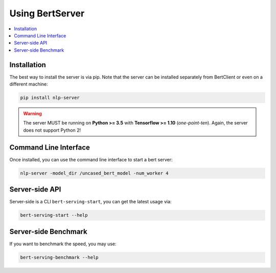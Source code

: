 Using BertServer
================

.. contents:: :local:

Installation
------------

The best way to install the server is via pip. Note that the server can be installed separately from BertClient or even on a different machine:

.. highlight:: bash
.. code-block:: bash

    pip install nlp-server

.. warning:: The server MUST be running on **Python >= 3.5** with **Tensorflow >= 1.10** (*one-point-ten*). Again, the server does not support Python 2!

Command Line Interface
----------------------

Once installed, you can use the command line interface to start a bert server:

.. highlight:: bash
.. code-block:: bash

    nlp-server -model_dir /uncased_bert_model -num_worker 4

Server-side API
---------------



Server-side is a CLI ``bert-serving-start``, you can get the latest
usage via:

.. code:: bash

   bert-serving-start --help

.. argparse::
   :ref: server.helper.get_args_parser
   :prog: nlp-server


Server-side Benchmark
---------------------

If you want to benchmark the speed, you may use:

.. code:: bash

   bert-serving-benchmark --help

.. argparse::
   :ref: server.helper.get_benchmark_parser
   :prog: bert-serving-benchmark
